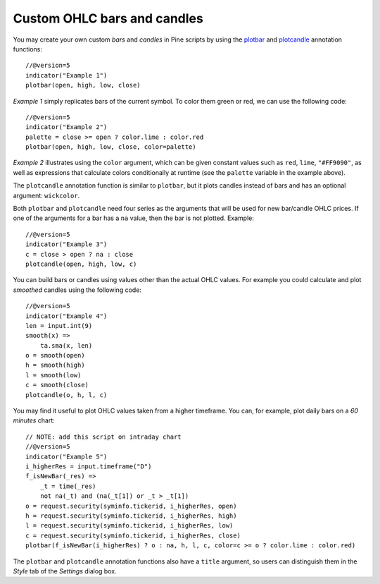 Custom OHLC bars and candles
============================

.. contents:: :local:
    :depth: 2

You may create your own custom *bars* and *candles* in Pine scripts by using the
`plotbar <https://www.tradingview.com/pine-script-reference/v5/#fun_plotbar>`__
and `plotcandle <https://www.tradingview.com/pine-script-reference/v5/#fun_plotcandle>`__
annotation functions::

    //@version=5
    indicator("Example 1")
    plotbar(open, high, low, close)

.. image:: images/Custom_ohlc_bars_and_candles_1.png

*Example 1* simply replicates bars of the current symbol.
To color them green or red, we can use the following code::

    //@version=5
    indicator("Example 2")
    palette = close >= open ? color.lime : color.red
    plotbar(open, high, low, close, color=palette)

.. image:: images/Custom_ohlc_bars_and_candles_2.png

*Example 2* illustrates using the ``color`` argument, which can be given
constant values such as ``red``, ``lime``, ``"#FF9090"``, as well as expressions that
calculate colors conditionally at runtime (see the ``palette`` variable in the example above).

The ``plotcandle`` annotation function is similar to ``plotbar``, but it plots candles
instead of bars and has an optional argument: ``wickcolor``.

Both ``plotbar`` and ``plotcandle`` need four series as the arguments that will be
used for new bar/candle OHLC prices. If one of
the arguments for a bar has a ``na`` value, then the bar is not
plotted. Example::

    //@version=5
    indicator("Example 3")
    c = close > open ? na : close
    plotcandle(open, high, low, c)

.. image:: images/Custom_ohlc_bars_and_candles_3.png

You can build bars or candles using values other than the actual OHLC values.
For example you could calculate and plot *smoothed* candles using the following code::

    //@version=5
    indicator("Example 4")
    len = input.int(9)
    smooth(x) =>
        ta.sma(x, len)
    o = smooth(open)
    h = smooth(high)
    l = smooth(low)
    c = smooth(close)
    plotcandle(o, h, l, c)

.. image:: images/Custom_ohlc_bars_and_candles_4.png

You may find it useful to plot OHLC values taken from a
higher timeframe. You can, for example, plot daily bars on a *60 minutes* chart::

    // NOTE: add this script on intraday chart
    //@version=5
    indicator("Example 5")
    i_higherRes = input.timeframe("D")
    f_isNewBar(_res) =>
        _t = time(_res)
        not na(_t) and (na(_t[1]) or _t > _t[1])
    o = request.security(syminfo.tickerid, i_higherRes, open)
    h = request.security(syminfo.tickerid, i_higherRes, high)
    l = request.security(syminfo.tickerid, i_higherRes, low)
    c = request.security(syminfo.tickerid, i_higherRes, close)
    plotbar(f_isNewBar(i_higherRes) ? o : na, h, l, c, color=c >= o ? color.lime : color.red)

.. image:: images/Custom_ohlc_bars_and_candles_5.png

The ``plotbar`` and ``plotcandle`` annotation functions also have a ``title`` argument, so users can distinguish them in
the *Style* tab of the *Settings* dialog box.
